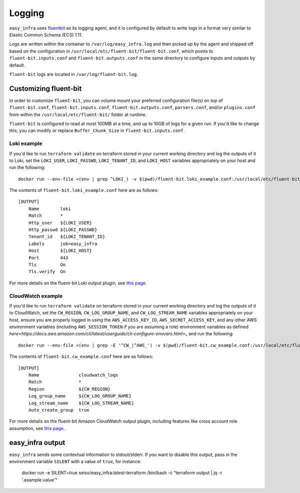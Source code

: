 *******
Logging
*******

``easy_infra`` uses `fluentbit <https://fluentbit.io/>`_ as its logging agent, and it is configured by default to write logs in a format very similar
to Elastic Common Schema (ECS) 1.11.

Logs are written within the container to ``/var/log/easy_infra.log`` and then picked up by the agent and shipped off based on the configuration in
``/usr/local/etc/fluent-bit/fluent-bit.conf``, which points to ``fluent-bit.inputs.conf`` and ``fluent-bit.outputs.conf`` in the same directory to
configure inputs and outputs by default.

``fluent-bit`` logs are located in ``/var/log/fluent-bit.log``.

Customizing fluent-bit
----------------------

In order to customize ``fluent-bit``, you can volume mount your preferred configuration file(s) on top of ``fluent-bit.conf``,
``fluent-bit.inputs.conf``, ``fluent-bit.outputs.conf``, ``parsers.conf``, and/or ``plugins.conf`` from within the ``/usr/local/etc/fluent-bit/``
folder at runtime.

``fluent-bit`` is configured to read at most 100MB at a time, and up to 10GB of logs for a given run. If you'd like to change this, you can modify or
replace ``Buffer_Chunk_Size`` in ``fluent-bit.inputs.conf``.

Loki example
^^^^^^^^^^^^

If you'd like to run ``terraform validate`` on terraform stored in your current working directory and log the outputs of it to Loki, set the
``LOKI_USER``, ``LOKI_PASSWD``, ``LOKI_TENANT_ID``, and ``LOKI_HOST`` variables appropriately on your host and run the following::

    docker run --env-file <(env | grep ^LOKI_) -v $(pwd)/fluent-bit.loki_example.conf:/usr/local/etc/fluent-bit/fluent-bit.outputs.conf seiso/easy_infra:latest-terraform terraform validate

The contents of ``fluent-bit.loki_example.conf`` here are as follows::

    [OUTPUT]
        Name        loki
        Match       *
        Http_user   ${LOKI_USER}
        Http_passwd ${LOKI_PASSWD}
        Tenant_id   ${LOKI_TENANT_ID}
        Labels      job=easy_infra
        Host        ${LOKI_HOST}
        Port        443
        Tls         On
        Tls.verify  On

For more details on the fluent-bit Loki output plugin, see `this page <https://docs.fluentbit.io/manual/pipeline/outputs/loki>`_.

CloudWatch example
^^^^^^^^^^^^^^^^^^

If you'd like to run ``terraform validate`` on terraform stored in your current working directory and log the outputs of it to CloudWatch, set the
``CW_REGION``, ``CW_LOG_GROUP_NAME``, and ``CW_LOG_STREAM_NAME`` variables appropriately on your host, ensure you are properly logged in using the
``AWS_ACCESS_KEY_ID``, ``AWS_SECRET_ACCESS_KEY``, and any other AWS environment variables (including ``AWS_SESSION_TOKEN`` if you are assuming a role)
environment variables as defined `here<https://docs.aws.amazon.com/cli/latest/userguide/cli-configure-envvars.html>_` and run the following::

    docker run --env-file <(env | grep -E '^CW_|^AWS_') -v $(pwd)/fluent-bit.cw_example.conf:/usr/local/etc/fluent-bit/fluent-bit.outputs.conf seiso/easy_infra:latest-terraform terraform validate

The contents of ``fluent-bit.cw_example.conf`` here are as follows::

    [OUTPUT]
        Name               cloudwatch_logs
        Match              *
        Region             ${CW_REGION}
        Log_group_name     ${CW_LOG_GROUP_NAME}
        Log_stream_name    ${CW_LOG_STREAM_NAME}
        Auto_create_group  true

For more details on the fluent-bit Amazon CloudWatch output plugin, including features like cross account role assumption, see `this page
<https://docs.fluentbit.io/manual/pipeline/outputs/cloudwatch>`_.

easy_infra output
-----------------

``easy_infra`` sends some contextual information to stdout/stderr. If you want to disable this output, pass in the environment variable ``SILENT`` with a value
of ``true``, for instance:

    docker run -e SILENT=true seiso/easy_infra:latest-terraform /bin/bash -c "terraform output | jq -r '.example.value'"
